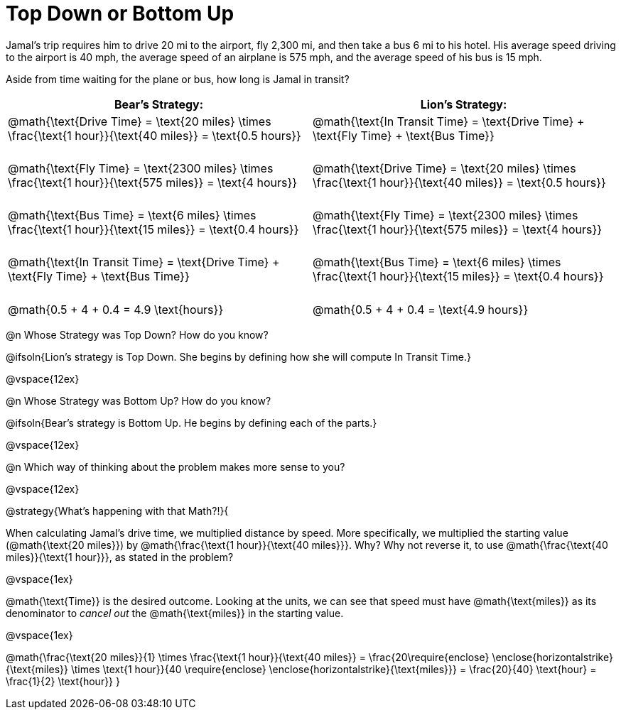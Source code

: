 = Top Down or Bottom Up

++++
<style>
td.tableblock .paragraph { margin-bottom: 3ex; }
td.tableblock .paragraph:last-child { margin-bottom: 0; }
.strategy-box { border: solid 2px black !important; }
.strategy-box .paragraph { margin: 5px 0; }
.strategy-box .MathJax {
	margin-bottom: 0;
	display: inline-block !important;
	margin: 0 !important;
}
</style>
++++

Jamal’s trip requires him to drive 20 mi to the airport, fly 2,300 mi, and then take a bus 6 mi to his hotel. His average speed driving to the airport is 40 mph, the average speed of an airplane is 575 mph, and the average speed of his bus is 15 mph.

Aside from time waiting for the plane or bus, how long is Jamal in transit?

[cols="2a, 2a" options="header", stripes="none"]
|===
^| *Bear's Strategy:*	^| *Lion's Strategy:*
|
@math{\text{Drive Time} = \text{20 miles} \times \frac{\text{1 hour}}{\text{40 miles}} = \text{0.5 hours}}

@math{\text{Fly Time} = \text{2300 miles} \times \frac{\text{1 hour}}{\text{575 miles}} = \text{4 hours}}

@math{\text{Bus Time} = \text{6 miles} \times \frac{\text{1 hour}}{\text{15 miles}} = \text{0.4 hours}}

@math{\text{In Transit Time} = \text{Drive Time} + \text{Fly Time} + \text{Bus Time}}

@math{0.5 + 4 + 0.4 = 4.9 \text{hours}}

|
@math{\text{In Transit Time} = \text{Drive Time} + \text{Fly Time} + \text{Bus Time}}

@math{\text{Drive Time} = \text{20 miles} \times \frac{\text{1 hour}}{\text{40 miles}} = \text{0.5 hours}}

@math{\text{Fly Time} = \text{2300 miles} \times \frac{\text{1 hour}}{\text{575 miles}} = \text{4 hours}}

@math{\text{Bus Time} = \text{6 miles} \times \frac{\text{1 hour}}{\text{15 miles}} = \text{0.4 hours}}

@math{0.5 + 4 + 0.4 = \text{4.9 hours}}

|===
   
@n Whose Strategy was Top Down? How do you know?

@ifsoln{Lion's strategy is Top Down. She begins by defining how she will compute In Transit Time.}

@vspace{12ex}

@n Whose Strategy was Bottom Up? How do you know?

@ifsoln{Bear's strategy is Bottom Up. He begins by defining each of the parts.}

@vspace{12ex}

@n Which way of thinking about the problem makes more sense to you?

@vspace{12ex}

@strategy{What's happening with that Math?!}{


When calculating Jamal's drive time, we multiplied distance by speed. More specifically, we multiplied the starting value (@math{\text{20 miles}}) by @math{\frac{\text{1 hour}}{\text{40 miles}}}. Why? Why not reverse it, to use @math{\frac{\text{40 miles}}{\text{1 hour}}}, as stated in the problem?

@vspace{1ex}

@math{\text{Time}} is the desired outcome. Looking at the units, we can see that speed must have @math{\text{miles}} as its denominator to _cancel out_ the @math{\text{miles}} in the starting value.

@vspace{1ex}

[.center]
@math{\frac{\text{20 miles}}{1} \times \frac{\text{1 hour}}{\text{40 miles}} = \frac{20\require{enclose} \enclose{horizontalstrike}{\text{miles}} \times \text{1 hour}}{40 \require{enclose} \enclose{horizontalstrike}{\text{miles}}} = \frac{20}{40} \text{hour} = \frac{1}{2} \text{hour}}
}
